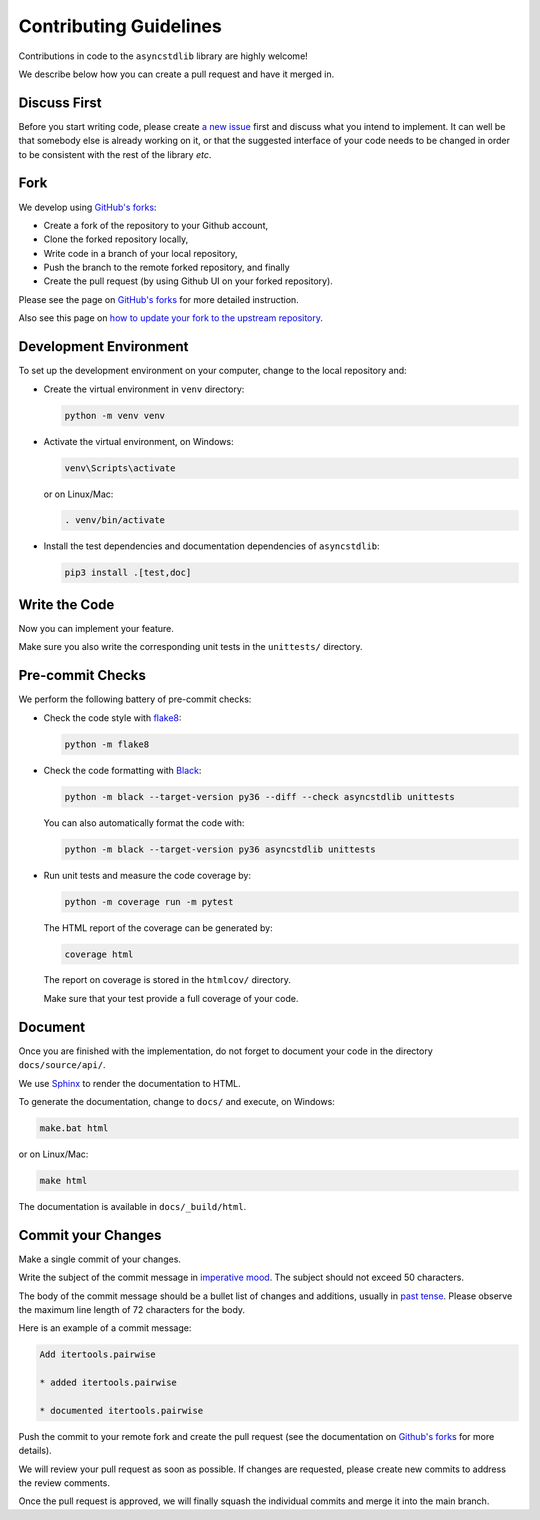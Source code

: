 =======================
Contributing Guidelines
=======================

Contributions in code to the ``asyncstdlib`` library are highly welcome!

We describe below how you can create a pull request and have it merged in.

Discuss First
=============
Before you start writing code, please create `a new issue`_ first and discuss
what you intend to implement.
It can well be that somebody else is already working on it, or that
the suggested interface of your code needs to be changed in order to be
consistent with the rest of the library *etc*.

.. _a new issue: https://github.com/maxfischer2781/asyncstdlib/issues/new

Fork
====
We develop using `GitHub's forks`_:

* Create a fork of the repository to your Github account,
* Clone the forked repository locally,
* Write code in a branch of your local repository,
* Push the branch to the remote forked repository, and finally
* Create the pull request (by using Github UI on your forked repository).

Please see the page on `GitHub's forks`_ for more detailed instruction.

Also see this page on `how to update your fork to the upstream repository`_.

.. _GitHub's forks: https://guides.github.com/activities/forking/
.. _how to update your fork to the upstream repository: https://medium.com/@topspinj/how-to-git-rebase-into-a-forked-repo-c9f05e821c8a

Development Environment
=======================
To set up the development environment on your computer, change to the local
repository and:

* Create the virtual environment in ``venv`` directory:

  .. code-block::

      python -m venv venv


* Activate the virtual environment, on Windows:

  .. code-block::

      venv\Scripts\activate


  or on Linux/Mac:

  .. code-block::

      . venv/bin/activate

* Install the test dependencies and documentation dependencies of
  ``asyncstdlib``:

  .. code-block::

      pip3 install .[test,doc]

Write the Code
==============

Now you can implement your feature.

Make sure you also write the corresponding unit tests in the
``unittests/`` directory.

Pre-commit Checks
=================
We perform the following battery of pre-commit checks:

* Check the code style with `flake8`_:

  .. code-block::

      python -m flake8

* Check the code formatting with `Black`_:

  .. code-block::

      python -m black --target-version py36 --diff --check asyncstdlib unittests

  You can also automatically format the code with:

  .. code-block::

    python -m black --target-version py36 asyncstdlib unittests

* Run unit tests and measure the code coverage by:

  .. code-block::

      python -m coverage run -m pytest

  The HTML report of the coverage can be generated by:

  .. code-block::

      coverage html

  The report on coverage is stored in the ``htmlcov/`` directory.

  Make sure that your test provide a full coverage of your code.

.. _flake8: https://flake8.pycqa.org/en/latest/
.. _Black: https://github.com/psf/black

Document
========
Once you are finished with the implementation, do not forget to document your
code in the directory ``docs/source/api/``.

We use `Sphinx`_ to render the documentation to HTML.

.. _Sphinx: https://www.sphinx-doc.org/en/master/

To generate the documentation, change to ``docs/`` and execute, on Windows:

.. code-block::

    make.bat html

or on Linux/Mac:

.. code-block::

    make html

The documentation is available in ``docs/_build/html``.

Commit your Changes
===================
Make a single commit of your changes.

Write the subject of the commit message in `imperative mood`_.
The subject should not exceed 50 characters.

The body of the commit message should be a bullet list of changes and additions,
usually in `past tense`_.
Please observe the maximum line length of 72 characters for the body.

Here is an example of a commit message:

.. code-block::

    Add itertools.pairwise

    * added itertools.pairwise

    * documented itertools.pairwise

.. _imperative mood: https://en.wikipedia.org/wiki/Imperative_mood
.. _past tense: https://en.wikipedia.org/wiki/Past_tense

Push the commit to your remote fork and create the pull request (see
the documentation on `Github's forks`_ for more details).

We will review your pull request as soon as possible.
If changes are requested, please create new commits to address the review
comments.

Once the pull request is approved, we will finally squash
the individual commits and merge it into the main branch.
